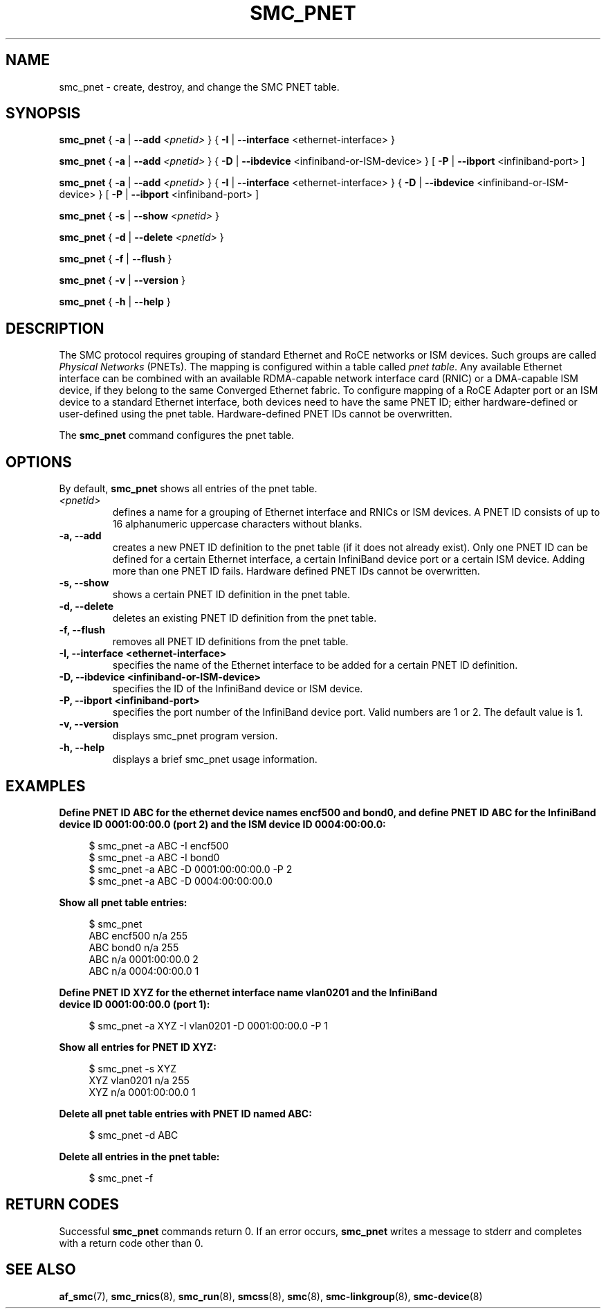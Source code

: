 .\" smc_pnet.8
.\"
.\"
.\" Copyright IBM Corp. 2017, 2019
.\" Author(s):  Thomas Richter <tmricht@linux.ibm.com>
.\"             Ursula Braun <ubraun@linux.ibm.com>
.\" ----------------------------------------------------------------------
.\"

.TH SMC_PNET 8 "January 2017" "smc-tools" "Linux Programmer's Manual"

.SH NAME
smc_pnet \- create, destroy, and change the SMC PNET table.

.SH SYNOPSIS

.B smc_pnet
{ \fB\-a\fR | \fB\-\-add\fR \fI<pnetid>\fR }
{ \fB\-I\fR | \fB\-\-interface\fR <ethernet-interface> }
.P
.B smc_pnet
{ \fB\-a\fR | \fB\-\-add\fR \fI<pnetid>\fR }
{ \fB\-D\fR | \fB\-\-ibdevice\fR <infiniband-or-ISM-device> }
[ \fB\-P\fR | \fB\-\-ibport\fR <infiniband-port> ]
.P
.B smc_pnet
{ \fB\-a\fR | \fB\-\-add\fR \fI<pnetid>\fR }
{ \fB\-I\fR | \fB\-\-interface\fR <ethernet-interface> }
{ \fB\-D\fR | \fB\-\-ibdevice\fR <infiniband-or-ISM-device> }
[ \fB\-P\fR | \fB\-\-ibport\fR <infiniband-port> ]
.P
.B smc_pnet
{ \fB\-s\fR | \fB\-\-show\fR \fI<pnetid>\fR }
.P
.B smc_pnet
{ \fB\-d\fR | \fB\-\-delete\fR \fI<pnetid>\fR }
.P
.B smc_pnet
{ \fB\-f\fR | \fB\-\-flush\fR }
.P
.B smc_pnet
{ \fB\-v\fR | \fB\-\-version\fR }
.P
.B smc_pnet
{ \fB\-h\fR | \fB\-\-help\fR }

.SH DESCRIPTION
The SMC protocol requires grouping of standard Ethernet and RoCE networks or ISM
devices.
Such groups are called \fIPhysical Networks\fR (PNETs). The mapping is configured
within a table called \fIpnet table\fR. Any available Ethernet interface can be
combined with an available RDMA-capable network interface card (RNIC) or a
DMA-capable ISM device, if they
belong to the same Converged Ethernet fabric. To configure mapping of a RoCE Adapter
port or an ISM device to a standard Ethernet interface, both devices need to have
the same PNET ID; either hardware-defined or user-defined using the pnet table.
Hardware-defined PNET IDs cannot be overwritten.
.P
The
.B smc_pnet
command configures the pnet table.

.SH OPTIONS
By default,
.B smc_pnet
shows all entries of the pnet table.
.TP
.IR <pnetid>
defines a name for a grouping of Ethernet interface and RNICs or ISM devices.
A PNET ID consists of up to 16 alphanumeric uppercase characters without blanks.
.TP
.BR "\-a, \-\-add"
creates a new PNET ID definition to the pnet table (if it does not already exist).
Only one PNET ID can be defined for a certain
Ethernet interface, a certain InfiniBand device port or a certain ISM device.
Adding more than one PNET ID fails. Hardware defined PNET IDs cannot be overwritten.
.TP
.BR "\-s, \-\-show"
shows a certain PNET ID definition in the pnet table.
.TP
.BR "\-d, \-\-delete"
deletes an existing PNET ID definition from the pnet table.
.TP
.BR "\-f, \-\-flush"
removes all PNET ID definitions from the pnet table.
.TP
.BR "\-I, \-\-interface <ethernet-interface>"
specifies the name of the Ethernet interface to be added for a certain PNET
ID
definition.
.TP
.BR "\-D, \-\-ibdevice <infiniband-or-ISM-device>"
specifies the ID of the InfiniBand device or ISM device.
.TP
.BR "\-P, \-\-ibport <infiniband-port>"
specifies the port number of the InfiniBand device port. Valid numbers are
1 or 2.
The default value is 1.
.TP
.BR "\-v, \-\-version"
displays smc_pnet program version.
.TP
.BR "\-h, \-\-help"
displays a brief smc_pnet usage information.

.SH EXAMPLES
.B Define PNET ID ABC for the ethernet device names encf500 and bond0, and define
.B PNET ID ABC for the InfiniBand device ID 0001:00:00.0 (port 2) and the ISM
.B device ID 0004:00:00.0:
.RS 4
.PP
.nf
$ smc_pnet \-a ABC \-I encf500
$ smc_pnet \-a ABC \-I bond0
$ smc_pnet \-a ABC \-D 0001:00:00:00.0 \-P 2
$ smc_pnet \-a ABC \-D 0004:00:00:00.0
.RE
.PP
.
.B Show all pnet table entries:
.RS 4
.PP
.nf
$ smc_pnet
ABC encf500 n/a 255
ABC bond0 n/a 255
ABC n/a 0001:00:00.0 2
ABC n/a 0004:00:00.0 1
.RE
.PP
.
.B Define PNET ID XYZ for the ethernet interface name vlan0201 and the InfiniBand
.B device ID 0001:00:00.0 (port 1):
.RS 4
.PP
$ smc_pnet \-a XYZ \-I vlan0201 \-D 0001:00:00.0 \-P 1
.RE
.PP
.
.B Show all entries for PNET ID XYZ:
.RS 4
.PP
.nf
$ smc_pnet \-s XYZ
XYZ vlan0201 n/a 255
XYZ n/a 0001:00:00.0 1
.RE
.PP
.
.B Delete all pnet table entries with PNET ID named ABC:
.RS 4
.PP
$ smc_pnet \-d ABC
.RE
.PP
.
.B Delete all entries in the pnet table:
.RS 4
.PP
$ smc_pnet \-f
.RE
.PP
.
.
.SH RETURN CODES
Successful \fBsmc_pnet\fR commands return 0.
If an error occurs, \fBsmc_pnet\fR writes a message to stderr and 
completes with a return code other than 0.
.P
.SH SEE ALSO
.BR af_smc (7),
.BR smc_rnics (8),
.BR smc_run (8),
.BR smcss (8),
.BR smc (8),
.BR smc-linkgroup (8),
.BR smc-device (8)
